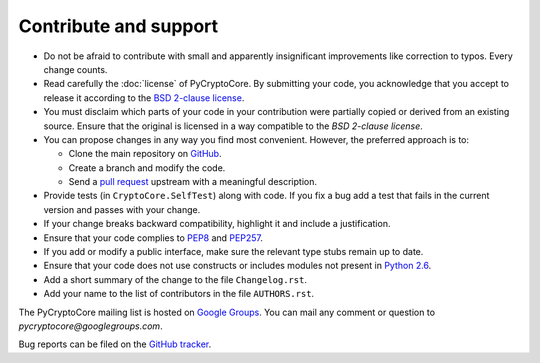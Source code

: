 Contribute and support
======================

- Do not be afraid to contribute with small and apparently insignificant
  improvements like correction to typos. Every change counts.
- Read carefully the :doc:`license` of PyCryptoCore. By submitting your code,
  you acknowledge that you accept to release it according to the `BSD 2-clause license`_.
- You must disclaim which parts of your code in your contribution were partially
  copied or derived from an existing source. Ensure that the original is licensed
  in a way compatible to the *BSD 2-clause license*.
- You can propose changes in any way you find most convenient.
  However, the preferred approach is to:

  * Clone the main repository on `GitHub`_.
  * Create a branch and modify the code.
  * Send a `pull request`_ upstream with a meaningful description.

- Provide tests (in ``CryptoCore.SelfTest``) along with code. If you fix a bug
  add a test that fails in the current version and passes with your change.
- If your change breaks backward compatibility, highlight it and include
  a justification.
- Ensure that your code complies to `PEP8`_ and `PEP257`_.
- If you add or modify a public interface, make sure the relevant type stubs
  remain up to date.
- Ensure that your code does not use constructs or includes modules not
  present in `Python 2.6`_.
- Add a short summary of the change to the file ``Changelog.rst``.
- Add your name to the list of contributors in the file ``AUTHORS.rst``.

The PyCryptoCore mailing list is hosted on `Google Groups <https://groups.google.com/forum/#!forum/pycryptocore>`_.
You can mail any comment or question to *pycryptocore@googlegroups.com*.

Bug reports can be filed on the `GitHub tracker <https://github.com/Legrandin/pycryptocore/issues>`_.

.. _BSD 2-clause license: https://opensource.org/licenses/BSD-2-Clause
.. _GitHub: https://github.com/Legrandin/pycryptocore
.. _pull request: https://help.github.com/articles/about-pull-requests/
.. _PEP8: https://www.python.org/dev/peps/pep-0008/
.. _MIT license: https://opensource.org/licenses/MIT
.. _PEP257: https://legacy.python.org/dev/peps/pep-0257/
.. _Python 2.6: https://rgruet.free.fr/PQR26/PQR2.6.html
